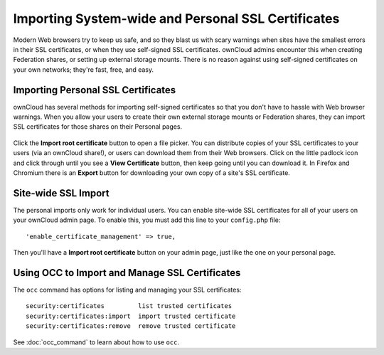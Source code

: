 ===================================================
Importing System-wide and Personal SSL Certificates
===================================================

Modern Web browsers try to keep us safe, and so they blast us with scary warnings when sites have the smallest errors in their SSL certificates, or when they use self-signed SSL certificates. ownCloud admins encounter this when creating Federation shares, or setting up external storage mounts. There is no reason against using self-signed certificates on your own networks; they're fast, free, and easy.

Importing Personal SSL Certificates
-----------------------------------

ownCloud has several methods for importing self-signed certificates so that you don't have to hassle with Web browser warnings. When you allow your users to create their own external storage mounts or Federation shares, they can import SSL certificates for those shares on their Personal pages.

.. figure:: images/import-ssl-cert-1.png

Click the **Import root certificate** button to open a file picker. You can distribute copies of your SSL certificates to your users (via an ownCloud share!), or users can download them from their Web browsers. Click on the little padlock icon and click through until you see a **View Certificate** button, then keep going until you can download it. In Firefox and Chromium there is an **Export** button for downloading your own copy of a site's SSL certificate.

Site-wide SSL Import
--------------------

The personal imports only work for individual users. You can enable site-wide SSL certificates for all of your users on your ownCloud admin page. To enable this, you must add this line to your ``config.php`` file::

 'enable_certificate_management' => true,
 
Then you'll have a  **Import root certificate** button on your admin page, just like the one on your personal page.

Using OCC to Import and Manage SSL Certificates
-----------------------------------------------

The ``occ`` command has options for listing and managing your SSL certificates::

  security:certificates         list trusted certificates
  security:certificates:import  import trusted certificate
  security:certificates:remove  remove trusted certificate
  
See :doc:`occ_command` to learn about how to use ``occ``.

  




